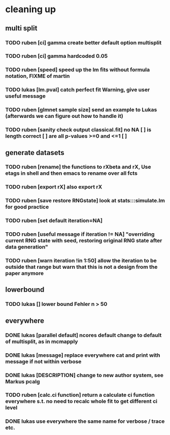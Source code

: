 * cleaning up
** multi split
*** TODO *ruben* [ci] gamma create better default option multisplit
*** TODO *ruben* [ci] gamma hardcoded 0.05
*** TODO *ruben* [speed] speed up the lm fits without formula notation, FIXME of martin
*** TODO *lukas* [lm.pval] catch perfect fit Warning, give user useful message
*** TODO *ruben* [glmnet sample size] send an example to Lukas (afterwards we can figure out how to handle it)
*** TODO *ruben* [sanity check output classical.fit] no NA [ ] is length correct [ ] are all p-values >=0 and <=1 [ ]
** generate datasets
*** TODO *ruben* [rename] the functions to rXbeta and rX, Use *etags* in shell and then emacs to rename over all fcts
*** TODO *ruben* [export rX] also export rX
*** TODO *ruben* [save restore RNGstate] look at stats:::simulate.lm for good practice
*** TODO *ruben* [set default iteration=NA]
*** TODO *ruben* [useful message if iteration != NA] "overriding current RNG state with seed, restoring original RNG state after data generation"
*** TODO *ruben* [warn iteration !in 1:50] allow the iteration to be outside that range but warn that this is not a design from the paper anymore
** lowerbound
*** TODO *lukas* [] lower bound Fehler n > 50
** everywhere
*** DONE *lukas* [parallel default] ncores default change to default of multisplit, as in mcmapply
*** DONE *lukas* [message] replace everywhere cat and print with message if not within verbose
*** DONE *lukas* [DESCRIPTION] change to new author system, see Markus pcalg
*** TODO *ruben* [calc.ci function] return a calculate ci function everywhere s.t. no need to recalc whole fit to get different ci level
*** DONE *lukas* use everywhere the same name for verbose / trace etc.

